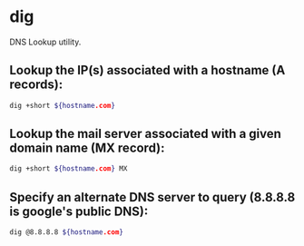 * dig

DNS Lookup utility.

** Lookup the IP(s) associated with a hostname (A records):

#+BEGIN_SRC sh
  dig +short ${hostname.com}
#+END_SRC

** Lookup the mail server associated with a given domain name (MX record):

#+BEGIN_SRC sh
  dig +short ${hostname.com} MX
#+END_SRC

** Specify an alternate DNS server to query (8.8.8.8 is google's public DNS):

#+BEGIN_SRC sh
  dig @8.8.8.8 ${hostname.com}
#+END_SRC
